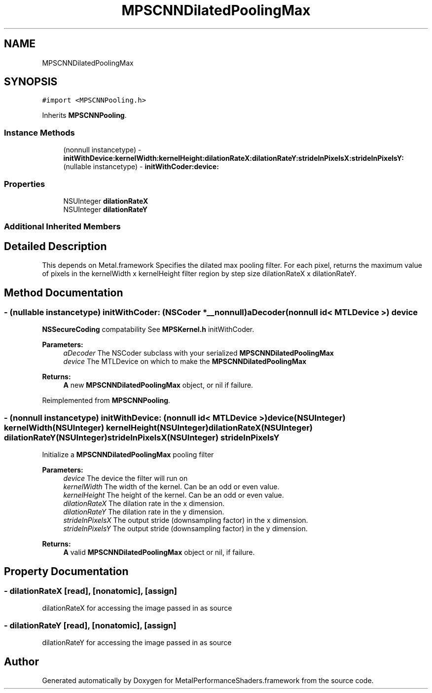 .TH "MPSCNNDilatedPoolingMax" 3 "Thu Feb 8 2018" "Version MetalPerformanceShaders-100" "MetalPerformanceShaders.framework" \" -*- nroff -*-
.ad l
.nh
.SH NAME
MPSCNNDilatedPoolingMax
.SH SYNOPSIS
.br
.PP
.PP
\fC#import <MPSCNNPooling\&.h>\fP
.PP
Inherits \fBMPSCNNPooling\fP\&.
.SS "Instance Methods"

.in +1c
.ti -1c
.RI "(nonnull instancetype) \- \fBinitWithDevice:kernelWidth:kernelHeight:dilationRateX:dilationRateY:strideInPixelsX:strideInPixelsY:\fP"
.br
.ti -1c
.RI "(nullable instancetype) \- \fBinitWithCoder:device:\fP"
.br
.in -1c
.SS "Properties"

.in +1c
.ti -1c
.RI "NSUInteger \fBdilationRateX\fP"
.br
.ti -1c
.RI "NSUInteger \fBdilationRateY\fP"
.br
.in -1c
.SS "Additional Inherited Members"
.SH "Detailed Description"
.PP 
This depends on Metal\&.framework  Specifies the dilated max pooling filter\&. For each pixel, returns the maximum value of pixels in the kernelWidth x kernelHeight filter region by step size dilationRateX x dilationRateY\&. 
.SH "Method Documentation"
.PP 
.SS "\- (nullable instancetype) \fBinitWithCoder:\fP (NSCoder *__nonnull) aDecoder(nonnull id< MTLDevice >) device"
\fBNSSecureCoding\fP compatability  See \fBMPSKernel\&.h\fP initWithCoder\&. 
.PP
\fBParameters:\fP
.RS 4
\fIaDecoder\fP The NSCoder subclass with your serialized \fBMPSCNNDilatedPoolingMax\fP 
.br
\fIdevice\fP The MTLDevice on which to make the \fBMPSCNNDilatedPoolingMax\fP 
.RE
.PP
\fBReturns:\fP
.RS 4
\fBA\fP new \fBMPSCNNDilatedPoolingMax\fP object, or nil if failure\&. 
.RE
.PP

.PP
Reimplemented from \fBMPSCNNPooling\fP\&.
.SS "\- (nonnull instancetype) \fBinitWithDevice:\fP (nonnull id< MTLDevice >) device(NSUInteger) kernelWidth(NSUInteger) kernelHeight(NSUInteger) dilationRateX(NSUInteger) dilationRateY(NSUInteger) strideInPixelsX(NSUInteger) strideInPixelsY"
Initialize a \fBMPSCNNDilatedPoolingMax\fP pooling filter 
.PP
\fBParameters:\fP
.RS 4
\fIdevice\fP The device the filter will run on 
.br
\fIkernelWidth\fP The width of the kernel\&. Can be an odd or even value\&. 
.br
\fIkernelHeight\fP The height of the kernel\&. Can be an odd or even value\&. 
.br
\fIdilationRateX\fP The dilation rate in the x dimension\&. 
.br
\fIdilationRateY\fP The dilation rate in the y dimension\&. 
.br
\fIstrideInPixelsX\fP The output stride (downsampling factor) in the x dimension\&. 
.br
\fIstrideInPixelsY\fP The output stride (downsampling factor) in the y dimension\&. 
.RE
.PP
\fBReturns:\fP
.RS 4
\fBA\fP valid \fBMPSCNNDilatedPoolingMax\fP object or nil, if failure\&. 
.RE
.PP

.SH "Property Documentation"
.PP 
.SS "\- dilationRateX\fC [read]\fP, \fC [nonatomic]\fP, \fC [assign]\fP"
dilationRateX for accessing the image passed in as source 
.SS "\- dilationRateY\fC [read]\fP, \fC [nonatomic]\fP, \fC [assign]\fP"
dilationRateY for accessing the image passed in as source 

.SH "Author"
.PP 
Generated automatically by Doxygen for MetalPerformanceShaders\&.framework from the source code\&.
